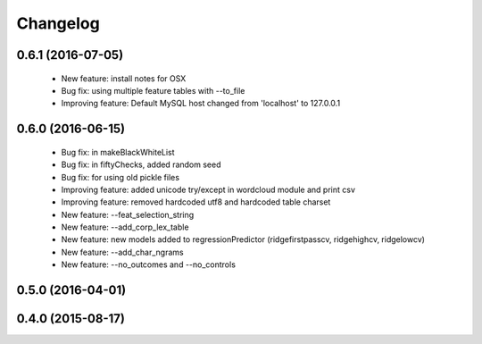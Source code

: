 .. _changelog:
=========
Changelog
=========

0.6.1 (2016-07-05)
------------------
  - New feature: install notes for OSX
  - Bug fix: using multiple feature tables with --to_file
  - Improving feature: Default MySQL host changed from 'localhost' to 127.0.0.1

0.6.0 (2016-06-15)
------------------
  - Bug fix: in makeBlackWhiteList
  - Bug fix: in fiftyChecks, added random seed
  - Bug fix: for using old pickle files
  - Improving feature: added unicode try/except in wordcloud module and print csv
  - Improving feature: removed hardcoded utf8 and hardcoded table charset
  - New feature: --feat_selection_string
  - New feature: --add_corp_lex_table 
  - New feature: new models added to regressionPredictor (ridgefirstpasscv, ridgehighcv, ridgelowcv)
  - New feature: --add_char_ngrams
  - New feature: --no_outcomes and --no_controls 

0.5.0 (2016-04-01)
------------------


0.4.0 (2015-08-17)
------------------